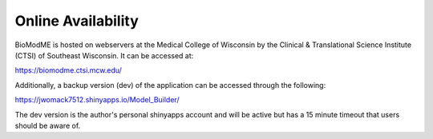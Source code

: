 Online Availability
--------------------------

BioModME is hosted on webservers at the Medical College of Wisconsin by the
Clinical & Translational Science Institute (CTSI) of Southeast Wisconsin.
It can be accessed at:

https://biomodme.ctsi.mcw.edu/

Additionally, a backup version (dev) of the application can be accessed through
the following:

https://jwomack7512.shinyapps.io/Model_Builder/

The dev version is the author's personal shinyapps account and will be active 
but has a 15 minute timeout that users should be aware of.
